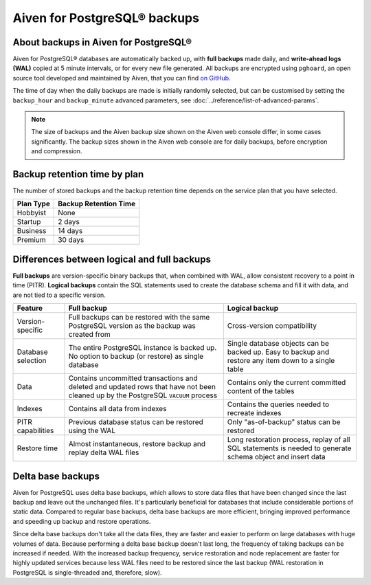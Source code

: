 Aiven for PostgreSQL® backups
=============================

About backups in Aiven for PostgreSQL®
--------------------------------------

Aiven for PostgreSQL® databases are automatically backed up, with **full backups** made daily, and **write-ahead logs (WAL)** copied at 5 minute intervals, or for every new file generated. All backups are encrypted using ``pghoard``, an open source tool developed and maintained by Aiven, that you can find `on GitHub <https://github.com/aiven/pghoard>`_.

The time of day when the daily backups are made is initially randomly selected, but can be customised by setting the ``backup_hour`` and ``backup_minute`` advanced parameters, see :doc:`../reference/list-of-advanced-params`.

.. note::

    The size of backups and the Aiven backup size shown on the Aiven web console differ, in some cases significantly. The backup sizes shown in the Aiven web console are for daily backups, before encryption and compression.

Backup retention time by plan
-----------------------------

The number of stored backups and the backup retention time depends on the service plan that you have selected.

.. list-table::
    :header-rows: 1

    * - Plan Type
      - Backup Retention Time
    * - Hobbyist
      - None
    * - Startup
      - 2 days
    * - Business
      - 14 days
    * - Premium
      - 30 days


Differences between logical and full backups
----------------------------------------------

**Full backups** are version-specific binary backups that, when combined with WAL, allow consistent recovery to a point in time (PITR). **Logical backups** contain the SQL statements used to create the database schema and fill it with data, and are not tied to a specific version.

.. list-table::
    :header-rows: 1

    * - Feature
      - Full backup
      - Logical backup
    * - Version-specific
      - Full backups can be restored with the same PostgreSQL version as the backup was created from
      - Cross-version compatibility
    * - Database selection
      - The entire PostgreSQL instance is backed up. No option to backup (or restore) as single database
      - Single database objects can be backed up. Easy to backup and restore any item down to a single table
    * - Data
      - Contains uncommitted transactions and deleted and updated rows that have not been cleaned up by the PostgreSQL ``VACUUM`` process
      - Contains only the current committed content of the tables
    * - Indexes
      - Contains all data from indexes
      - Contains the queries needed to recreate indexes
    * - PITR capabilities
      - Previous database status can be restored using the WAL
      - Only "as-of-backup" status can be restored
    * - Restore time
      - Almost instantaneous, restore backup and replay delta WAL files
      - Long restoration process, replay of all SQL statements is needed to generate schema object and insert data

Delta base backups
------------------

Aiven for PostgreSQL uses delta base backups, which allows to store data files that have been changed since the last backup and leave out the unchanged files. It's particularly beneficial for databases that include considerable portions of static data. Compared to regular base backups, delta base backups are more efficient, bringing improved performance and speeding up backup and restore operations.

Since delta base backups don't take all the data files, they are faster and easier to perform on large databases with huge volumes of data. Because performing a delta base backup doesn't last long, the frequency of taking backups can be increased if needed. With the increased backup frequency, service restoration and node replacement are faster for highly updated services because less WAL files need to be restored since the last backup (WAL restoration in PostgreSQL is single-threaded and, therefore, slow).

.. seealso::

   To restore a backup, see :doc:`../howto/restore-backup`.
